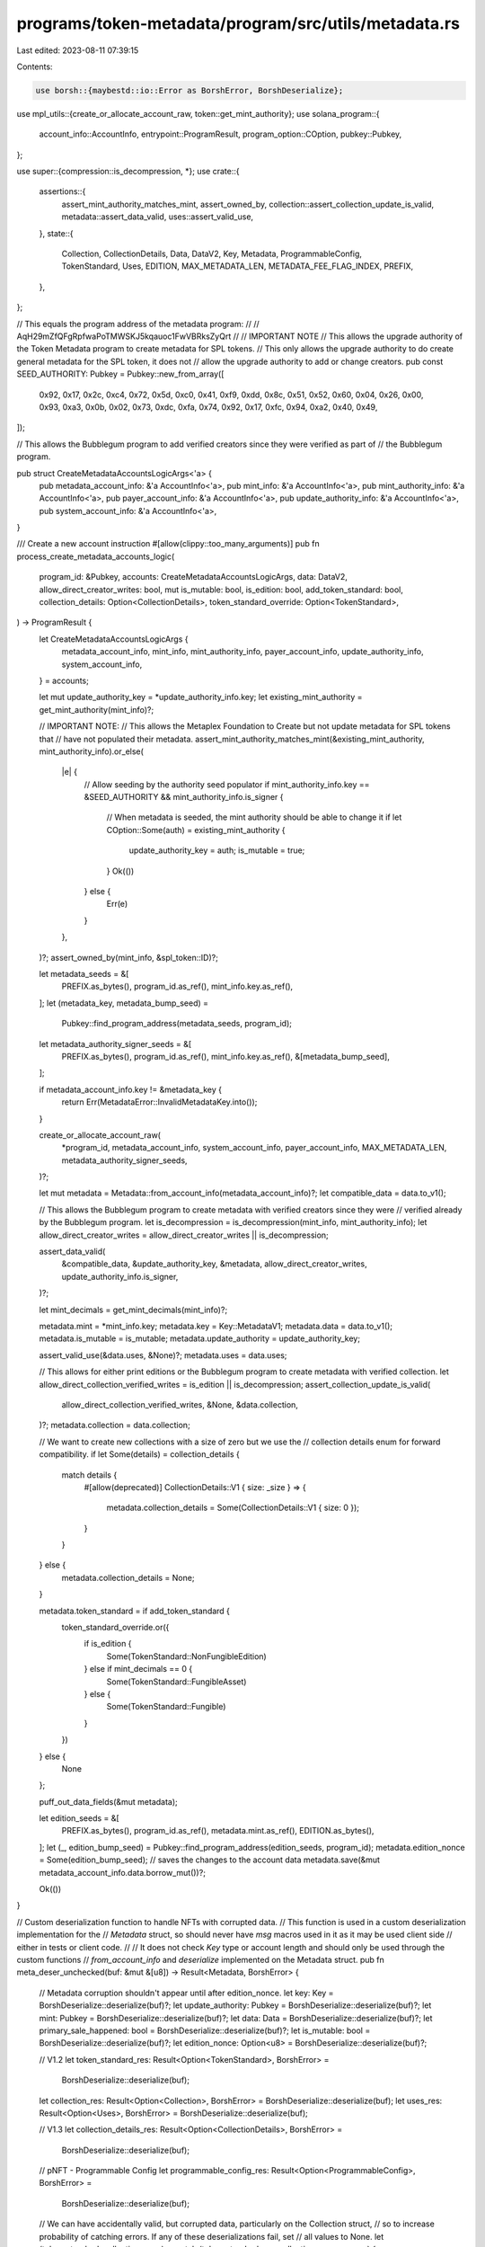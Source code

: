 programs/token-metadata/program/src/utils/metadata.rs
=====================================================

Last edited: 2023-08-11 07:39:15

Contents:

.. code-block:: rs

    use borsh::{maybestd::io::Error as BorshError, BorshDeserialize};
use mpl_utils::{create_or_allocate_account_raw, token::get_mint_authority};
use solana_program::{
    account_info::AccountInfo, entrypoint::ProgramResult, program_option::COption, pubkey::Pubkey,
};

use super::{compression::is_decompression, *};
use crate::{
    assertions::{
        assert_mint_authority_matches_mint, assert_owned_by,
        collection::assert_collection_update_is_valid, metadata::assert_data_valid,
        uses::assert_valid_use,
    },
    state::{
        Collection, CollectionDetails, Data, DataV2, Key, Metadata, ProgrammableConfig,
        TokenStandard, Uses, EDITION, MAX_METADATA_LEN, METADATA_FEE_FLAG_INDEX, PREFIX,
    },
};

// This equals the program address of the metadata program:
//
// AqH29mZfQFgRpfwaPoTMWSKJ5kqauoc1FwVBRksZyQrt
//
// IMPORTANT NOTE
// This allows the upgrade authority of the Token Metadata program to create metadata for SPL tokens.
// This only allows the upgrade authority to do create general metadata for the SPL token, it does not
// allow the upgrade authority to add or change creators.
pub const SEED_AUTHORITY: Pubkey = Pubkey::new_from_array([
    0x92, 0x17, 0x2c, 0xc4, 0x72, 0x5d, 0xc0, 0x41, 0xf9, 0xdd, 0x8c, 0x51, 0x52, 0x60, 0x04, 0x26,
    0x00, 0x93, 0xa3, 0x0b, 0x02, 0x73, 0xdc, 0xfa, 0x74, 0x92, 0x17, 0xfc, 0x94, 0xa2, 0x40, 0x49,
]);

// This allows the Bubblegum program to add verified creators since they were verified as part of
// the Bubblegum program.

pub struct CreateMetadataAccountsLogicArgs<'a> {
    pub metadata_account_info: &'a AccountInfo<'a>,
    pub mint_info: &'a AccountInfo<'a>,
    pub mint_authority_info: &'a AccountInfo<'a>,
    pub payer_account_info: &'a AccountInfo<'a>,
    pub update_authority_info: &'a AccountInfo<'a>,
    pub system_account_info: &'a AccountInfo<'a>,
}

/// Create a new account instruction
#[allow(clippy::too_many_arguments)]
pub fn process_create_metadata_accounts_logic(
    program_id: &Pubkey,
    accounts: CreateMetadataAccountsLogicArgs,
    data: DataV2,
    allow_direct_creator_writes: bool,
    mut is_mutable: bool,
    is_edition: bool,
    add_token_standard: bool,
    collection_details: Option<CollectionDetails>,
    token_standard_override: Option<TokenStandard>,
) -> ProgramResult {
    let CreateMetadataAccountsLogicArgs {
        metadata_account_info,
        mint_info,
        mint_authority_info,
        payer_account_info,
        update_authority_info,
        system_account_info,
    } = accounts;

    let mut update_authority_key = *update_authority_info.key;
    let existing_mint_authority = get_mint_authority(mint_info)?;

    // IMPORTANT NOTE:
    // This allows the Metaplex Foundation to Create but not update metadata for SPL tokens that
    // have not populated their metadata.
    assert_mint_authority_matches_mint(&existing_mint_authority, mint_authority_info).or_else(
        |e| {
            // Allow seeding by the authority seed populator
            if mint_authority_info.key == &SEED_AUTHORITY && mint_authority_info.is_signer {
                // When metadata is seeded, the mint authority should be able to change it
                if let COption::Some(auth) = existing_mint_authority {
                    update_authority_key = auth;
                    is_mutable = true;
                }
                Ok(())
            } else {
                Err(e)
            }
        },
    )?;
    assert_owned_by(mint_info, &spl_token::ID)?;

    let metadata_seeds = &[
        PREFIX.as_bytes(),
        program_id.as_ref(),
        mint_info.key.as_ref(),
    ];
    let (metadata_key, metadata_bump_seed) =
        Pubkey::find_program_address(metadata_seeds, program_id);
    let metadata_authority_signer_seeds = &[
        PREFIX.as_bytes(),
        program_id.as_ref(),
        mint_info.key.as_ref(),
        &[metadata_bump_seed],
    ];

    if metadata_account_info.key != &metadata_key {
        return Err(MetadataError::InvalidMetadataKey.into());
    }

    create_or_allocate_account_raw(
        *program_id,
        metadata_account_info,
        system_account_info,
        payer_account_info,
        MAX_METADATA_LEN,
        metadata_authority_signer_seeds,
    )?;

    let mut metadata = Metadata::from_account_info(metadata_account_info)?;
    let compatible_data = data.to_v1();

    // This allows the Bubblegum program to create metadata with verified creators since they were
    // verified already by the Bubblegum program.
    let is_decompression = is_decompression(mint_info, mint_authority_info);
    let allow_direct_creator_writes = allow_direct_creator_writes || is_decompression;

    assert_data_valid(
        &compatible_data,
        &update_authority_key,
        &metadata,
        allow_direct_creator_writes,
        update_authority_info.is_signer,
    )?;

    let mint_decimals = get_mint_decimals(mint_info)?;

    metadata.mint = *mint_info.key;
    metadata.key = Key::MetadataV1;
    metadata.data = data.to_v1();
    metadata.is_mutable = is_mutable;
    metadata.update_authority = update_authority_key;

    assert_valid_use(&data.uses, &None)?;
    metadata.uses = data.uses;

    // This allows for either print editions or the Bubblegum program to create metadata with verified collection.
    let allow_direct_collection_verified_writes = is_edition || is_decompression;
    assert_collection_update_is_valid(
        allow_direct_collection_verified_writes,
        &None,
        &data.collection,
    )?;
    metadata.collection = data.collection;

    // We want to create new collections with a size of zero but we use the
    // collection details enum for forward compatibility.
    if let Some(details) = collection_details {
        match details {
            #[allow(deprecated)]
            CollectionDetails::V1 { size: _size } => {
                metadata.collection_details = Some(CollectionDetails::V1 { size: 0 });
            }
        }
    } else {
        metadata.collection_details = None;
    }

    metadata.token_standard = if add_token_standard {
        token_standard_override.or({
            if is_edition {
                Some(TokenStandard::NonFungibleEdition)
            } else if mint_decimals == 0 {
                Some(TokenStandard::FungibleAsset)
            } else {
                Some(TokenStandard::Fungible)
            }
        })
    } else {
        None
    };

    puff_out_data_fields(&mut metadata);

    let edition_seeds = &[
        PREFIX.as_bytes(),
        program_id.as_ref(),
        metadata.mint.as_ref(),
        EDITION.as_bytes(),
    ];
    let (_, edition_bump_seed) = Pubkey::find_program_address(edition_seeds, program_id);
    metadata.edition_nonce = Some(edition_bump_seed);
    // saves the changes to the account data
    metadata.save(&mut metadata_account_info.data.borrow_mut())?;

    Ok(())
}

// Custom deserialization function to handle NFTs with corrupted data.
// This function is used in a custom deserialization implementation for the
// `Metadata` struct, so should never have `msg` macros used in it as it may be used client side
// either in tests or client code.
//
// It does not check `Key` type or account length and should only be used through the custom functions
// `from_account_info` and `deserialize` implemented on the Metadata struct.
pub fn meta_deser_unchecked(buf: &mut &[u8]) -> Result<Metadata, BorshError> {
    // Metadata corruption shouldn't appear until after edition_nonce.
    let key: Key = BorshDeserialize::deserialize(buf)?;
    let update_authority: Pubkey = BorshDeserialize::deserialize(buf)?;
    let mint: Pubkey = BorshDeserialize::deserialize(buf)?;
    let data: Data = BorshDeserialize::deserialize(buf)?;
    let primary_sale_happened: bool = BorshDeserialize::deserialize(buf)?;
    let is_mutable: bool = BorshDeserialize::deserialize(buf)?;
    let edition_nonce: Option<u8> = BorshDeserialize::deserialize(buf)?;

    // V1.2
    let token_standard_res: Result<Option<TokenStandard>, BorshError> =
        BorshDeserialize::deserialize(buf);
    let collection_res: Result<Option<Collection>, BorshError> = BorshDeserialize::deserialize(buf);
    let uses_res: Result<Option<Uses>, BorshError> = BorshDeserialize::deserialize(buf);

    // V1.3
    let collection_details_res: Result<Option<CollectionDetails>, BorshError> =
        BorshDeserialize::deserialize(buf);

    // pNFT - Programmable Config
    let programmable_config_res: Result<Option<ProgrammableConfig>, BorshError> =
        BorshDeserialize::deserialize(buf);

    // We can have accidentally valid, but corrupted data, particularly on the Collection struct,
    // so to increase probability of catching errors. If any of these deserializations fail, set
    // all values to None.
    let (token_standard, collection, uses) = match (token_standard_res, collection_res, uses_res) {
        (Ok(token_standard_res), Ok(collection_res), Ok(uses_res)) => {
            (token_standard_res, collection_res, uses_res)
        }
        _ => (None, None, None),
    };

    // V1.3
    let collection_details = match collection_details_res {
        Ok(details) => details,
        Err(_) => None,
    };

    // Programmable Config
    let programmable_config = programmable_config_res.unwrap_or(None);

    let metadata = Metadata {
        key,
        update_authority,
        mint,
        data,
        primary_sale_happened,
        is_mutable,
        edition_nonce,
        token_standard,
        collection,
        uses,
        collection_details,
        programmable_config,
    };

    Ok(metadata)
}

pub fn clean_write_metadata(
    metadata: &mut Metadata,
    metadata_account_info: &AccountInfo,
) -> ProgramResult {
    // Clear all data to ensure it is serialized cleanly with no trailing data due to creators array resizing.
    let mut metadata_account_info_data = metadata_account_info.try_borrow_mut_data()?;
    // Don't overwrite fee flag.
    metadata_account_info_data[0..METADATA_FEE_FLAG_INDEX].fill(0);

    metadata.save(&mut metadata_account_info_data)?;

    Ok(())
}

#[cfg(test)]
pub mod tests {
    use solana_program::pubkey;

    use super::*;
    pub use crate::{state::Creator, utils::puff_out_data_fields};

    // Pesky Penguins #8060 (NOOT!)
    // Corrupted data that can't be deserialized with the standard BoshDeserialization implementation.
    pub fn pesky_data() -> &'static [u8] {
        &[
            4, 12, 25, 250, 103, 242, 3, 129, 143, 173, 110, 204, 157, 11, 1, 247, 211, 138, 199,
            219, 79, 142, 183, 195, 96, 206, 63, 208, 102, 152, 127, 62, 43, 181, 253, 142, 126,
            95, 96, 46, 202, 26, 76, 133, 228, 219, 191, 64, 186, 139, 115, 88, 216, 76, 125, 144,
            12, 216, 198, 54, 196, 128, 102, 191, 96, 32, 0, 0, 0, 80, 101, 115, 107, 121, 32, 80,
            101, 110, 103, 117, 105, 110, 115, 32, 35, 56, 48, 54, 48, 0, 0, 0, 0, 0, 0, 0, 0, 0,
            0, 0, 0, 10, 0, 0, 0, 78, 79, 79, 84, 0, 0, 0, 0, 0, 0, 200, 0, 0, 0, 104, 116, 116,
            112, 115, 58, 47, 47, 97, 114, 119, 101, 97, 118, 101, 46, 110, 101, 116, 47, 72, 122,
            79, 110, 102, 78, 77, 87, 81, 66, 72, 84, 57, 118, 48, 68, 87, 56, 69, 114, 57, 89, 70,
            119, 100, 105, 71, 74, 88, 52, 45, 117, 75, 57, 82, 83, 89, 65, 82, 56, 102, 120, 69,
            0, 0, 0, 0, 0, 0, 0, 0, 0, 0, 0, 0, 0, 0, 0, 0, 0, 0, 0, 0, 0, 0, 0, 0, 0, 0, 0, 0, 0,
            0, 0, 0, 0, 0, 0, 0, 0, 0, 0, 0, 0, 0, 0, 0, 0, 0, 0, 0, 0, 0, 0, 0, 0, 0, 0, 0, 0, 0,
            0, 0, 0, 0, 0, 0, 0, 0, 0, 0, 0, 0, 0, 0, 0, 0, 0, 0, 0, 0, 0, 0, 0, 0, 0, 0, 0, 0, 0,
            0, 0, 0, 0, 0, 0, 0, 0, 0, 0, 0, 0, 0, 0, 0, 0, 0, 0, 0, 0, 0, 0, 0, 0, 0, 0, 0, 0, 0,
            0, 0, 0, 0, 0, 0, 0, 0, 0, 0, 0, 0, 0, 0, 0, 0, 0, 0, 0, 0, 0, 244, 1, 1, 3, 0, 0, 0,
            135, 35, 134, 27, 83, 153, 173, 73, 166, 213, 73, 13, 254, 1, 156, 113, 34, 24, 205,
            42, 233, 242, 137, 173, 173, 195, 214, 108, 110, 42, 89, 229, 1, 0, 12, 25, 250, 103,
            242, 3, 129, 143, 173, 110, 204, 157, 11, 1, 247, 211, 138, 199, 219, 79, 142, 183,
            195, 96, 206, 63, 208, 102, 152, 127, 62, 43, 1, 40, 12, 63, 245, 233, 144, 127, 205,
            69, 77, 225, 56, 60, 107, 184, 84, 240, 194, 136, 55, 121, 217, 128, 246, 223, 140, 64,
            40, 122, 145, 17, 203, 60, 0, 60, 1, 1, 1, 255, 149, 248, 123, 137, 230, 77, 203, 8,
            124, 145, 63, 132, 220, 224, 64, 60, 253, 17, 33, 18, 81, 80, 186, 15, 248, 247, 249,
            243, 1, 20, 26, 244, 47, 94, 35, 232, 64, 68, 124, 40, 100, 36, 93, 190, 82, 38, 36,
            149, 248, 56, 72, 95, 68, 50, 157, 1, 155, 95, 113, 49, 247, 176, 1, 20, 1, 1, 1, 255,
            0, 0, 0, 0, 0, 0, 0, 0, 0, 0, 0, 0, 0, 0, 0, 0, 0, 0, 0, 0, 0, 0, 0, 0, 0, 0, 0, 0, 0,
            0, 0, 0, 0, 0, 0, 0, 0, 0, 0, 0, 0, 0, 0, 0, 0, 0, 0, 0, 0, 0, 0, 0, 0, 0, 0, 0, 0, 0,
            0, 0, 0, 0, 0, 0, 0, 0, 0, 0, 0, 0, 0, 0, 0, 0, 0, 0, 0, 0, 0, 0, 0, 0, 0, 0, 0, 0, 0,
            0, 0, 0, 0, 0, 0, 0, 0, 0, 0, 0, 0, 0, 0, 0, 0, 0, 0, 0, 0, 0, 0, 0, 0, 0, 0, 0, 0, 0,
            0, 0, 0, 0, 0, 0, 0, 0, 0, 0, 0, 0, 0, 0, 0, 0, 0, 0, 0, 0, 0, 0, 0, 0, 0, 0, 0, 0, 0,
            0, 0, 0, 0, 0, 0, 0, 0, 0, 0, 0, 0, 0, 0, 0, 0, 0, 0, 0, 0, 0, 0, 0, 0, 0, 0, 0, 0, 0,
            0, 0, 0, 0, 0,
        ]
    }

    pub fn expected_pesky_metadata() -> Metadata {
        let creators = vec![
            Creator {
                address: pubkey!("A6XTVFiwGVsG6b6LsvQTGnV5LH3Pfa3qW3TGz8RjToLp"),
                verified: true,
                share: 0,
            },
            Creator {
                address: pubkey!("pEsKYABNARLiDFYrjbjHDieD5h6gHrvYf9Vru62NX9k"),
                verified: true,
                share: 40,
            },
            Creator {
                address: pubkey!("ppTeamTpw1cbC8ybJpppbnoL7xXD9froJNFb5uvoPvb"),
                verified: false,
                share: 60,
            },
        ];

        let data = Data {
            name: "Pesky Penguins #8060".to_string(),
            symbol: "NOOT".to_string(),
            uri: "https://arweave.net/HzOnfNMWQBHT9v0DW8Er9YFwdiGJX4-uK9RSYAR8fxE".to_string(),
            seller_fee_basis_points: 500,
            creators: Some(creators),
        };

        let mut metadata = Metadata {
            key: Key::MetadataV1,
            update_authority: pubkey!("pEsKYABNARLiDFYrjbjHDieD5h6gHrvYf9Vru62NX9k"),
            mint: pubkey!("DFR3KjTso6PFCyUtq48a2aPZQpMMoaFgtbdxtaLxF2TR"),
            data,
            primary_sale_happened: true,
            is_mutable: true,
            edition_nonce: Some(255),
            token_standard: None,
            collection: None,
            uses: None,
            collection_details: None,
            programmable_config: None,
        };

        puff_out_data_fields(&mut metadata);

        metadata
    }

    #[test]
    fn deserialize_corrupted_metadata() {
        let mut buf = pesky_data();
        let metadata = meta_deser_unchecked(&mut buf).unwrap();
        let expected_metadata = expected_pesky_metadata();

        assert_eq!(metadata, expected_metadata);
    }
}


